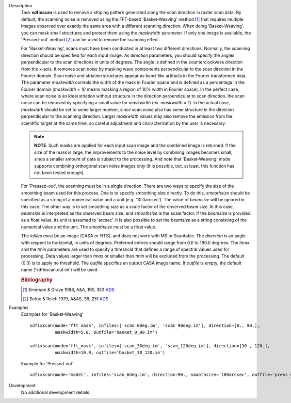 

.. _Description:

Description
   Task **sdfixscan** is used to remove a striping pattern generated
   along the scan direction in raster scan data. By default, the
   scanning noise is removed using the FFT-based 'Basket-Weaving'
   method [1]_ that requires multiple images observed over
   exactly the same area with a different scanning direction. When
   doing 'Basket-Weaving', you can mask small structures and protect
   them using the *maskwidth* parameter. If only one image is
   available, the 'Pressed-out' method [2]_ can be used to
   remove the scanning effect.

   For 'Basket-Weaving', scans must have been conducted in at least
   two different directions. Normally, the scanning direction should
   be specified for each input image. As *direction* parameters, you
   should specify the angles perpendicular to the scan directions in
   units of degrees. The angle is defined in the counterclockwise
   direction from the x-axis. It removes scan noise by masking wave
   components perpendicular to the scan direction in the Fourier
   domain. Scan noise and striation structures appear as band-like
   artifacts in the Fourier transformed data. The parameter
   *maskwidth* controls the width of the mask in Fourier space and is
   defined as a percentage in the Fourier domain (*maskwidth = 10*
   means masking a region of 10% width in Fourier space). In the
   perfect case, where scan noise is an ideal striation without
   structure in the direction perpendicular to scan direction, the
   scan noise can be removed by specifying a small value for
   *maskwidth* (ex. *maskwidth = 1*). In the actual case, *maskwidth*
   should be set to some larger number, since scan noise also has
   some structure in the direction perpendicular to the scanning
   direction. Larger *maskwidth* values may also remove the emission
   from the scientific target at the same time, so careful adjustment
   and characterization by the user is necessary.

   .. note:: **NOTE**: Such masks are applied for each input scan image and
      the combined image is returned. If the size of the mask is
      large, the improvements to the noise level by combining images
      becomes small, since a smaller amount of data is subject to the
      processing. And note that 'Basket-Weaving' mode supports
      combining orthogonal scan noise images only (It is possible,
      but, at least, this function has not been tested enough).

   For 'Pressed-out', the scanning must be in a single direction.
   There are two ways to specify the size of the smoothing beam used
   for this process. One is to specify smoothing size directly. To do
   this, *smoothsize* should be specified as a string of a numerical
   value and a unit (e.g. '10.0arcsec'). The value of *beamsize* will
   be ignored in this case. The other way is to set smoothing size as
   a scale factor of the observed beam size. In this case, *beamsize*
   is interpreted as the observed beam size, and *smoothsize* is the
   scale factor. If the *beamsize* is provided as a float value, its
   unit is assumed to 'arcsec'. It is also possible to set the
   *beamsize* as a string consisting of the numerical value and the
   unit. The *smoothsize* must be a float value.

   The *infiles* must be an image (CASA or FITS), and does not work
   with MS or Scantable. The *direction* is an angle with respect to
   horizontal, in units of degrees. Preferred entries should range
   from 0.0 to 180.0 degrees. The *tmax* and the *tmin* parameters
   are used to specify a threshold that defines a range of spectral
   values used for processing. Data values larger than *tmax* or
   smaller than *tmin* will be excluded from the processing. The
   default (0.0) is to apply no threshold. The *outfile* specifies an
   output CASA image name. If *outfile* is empty, the default name
   ('sdfixscan.out.im') will be used.


   .. rubric:: Bibliography

   .. [1] Emerson & Grave 1988, A&A, 190, 353 `ADS <https://ui.adsabs.harvard.edu/abs/1988A%26A...190..353E/abstract>`__

   .. [2] Sofue & Reich 1979, A&AS, 38, 251 `ADS <https://ui.adsabs.harvard.edu/abs/1979A%26AS...38..251S/abstract>`__


.. _Examples:

Examples
   Examples for 'Basket-Weaving'

   ::

      sdfixscan(mode='fft_mask', infiles=['scan_0deg.im', 'scan_90deg.im'], direction=[0., 90.],
                maskwidth=5.0, outfile='basket_0_90.im')

      sdfixscan(mode='fft_mask', infiles=['scan_30deg.im', 'scan_120deg.im'], direction=[30., 120.],
                maskwidth=10.0, outfile='basket_30_120.im')



   Example for  'Pressed-out'

   ::

      sdfixscan(mode='model', infiles='scan_0deg.im', direction=90., smoothsize='100arcsec', outfile='press_0.im')


.. _Development:

Development
   No additional development details

